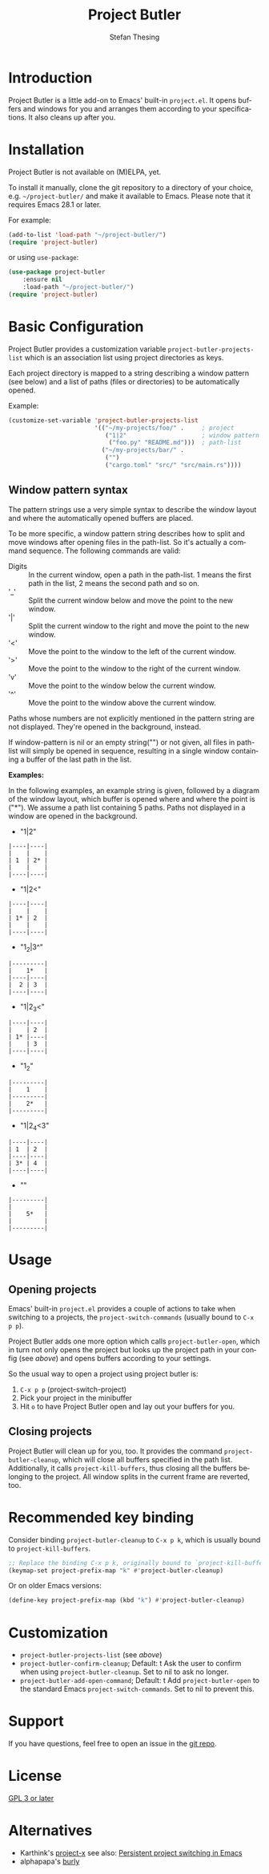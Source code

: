 #+title: Project Butler
#+author: Stefan Thesing
#+language: en
#+texinfo_dir_category: Emacs misc features
#+texinfo_filename: project-butler.info
#+texinfo_dir_title: Project Butler: (project-butler)
#+texinfo_dir_desc: Extension to project.el to lay out buffers and windows

#+HTML: <img src="images/all-laid-out.png" align="right">

* Introduction

Project Butler is a little add-on to Emacs' built-in =project.el=. It opens
buffers and windows for you and arranges them according to your specifications.
It also cleans up after you.

* Installation

Project Butler is not available on (M)ELPA, yet.

To install it manually, clone the git repository to a directory of your choice,
e.g. =~/project-butler/= and make it available to Emacs. Please note that it
requires Emacs 28.1 or later.

For example:
#+begin_src emacs-lisp
  (add-to-list 'load-path "~/project-butler/")
  (require 'project-butler)
#+end_src

or using =use-package=:
#+begin_src emacs-lisp
  (use-package project-butler
      :ensure nil
      :load-path "~/project-butler/")
  (require 'project-butler)
#+end_src

* Basic Configuration

Project Butler provides a customization variable ~project-butler-projects-list~
which is an association list using project directories as keys.

Each project directory is mapped to a string describing a window pattern (see
below) and a list of paths (files or directories) to be automatically opened.

Example:
#+begin_src emacs-lisp
  (customize-set-variable 'project-butler-projects-list
                          '(("~/my-projects/foo/" .     ; project
                             ("1|2"                     ; window pattern
                              ("foo.py" "README.md")))  ; path-list
                            ("~/my-projects/bar/" .
                             ("")
                             ("cargo.toml" "src/" "src/main.rs"))))
#+end_src

** Window pattern syntax

The pattern strings use a very simple syntax to describe the window layout and
where the automatically opened buffers are placed.

To be more specific, a window pattern string describes how to split and move
windows after opening files in the path-list. So it's actually a command
sequence. The following commands are valid:

- Digits :: In the current window, open a path in the path-list. 1 means the
  first path in the list, 2 means the second path and so on.
- '_' :: Split the current window below and move the point to the new window.
- '|' :: Split the current window to the right and move the point to the new
  window.
- '<' :: Move the point to the window to the left of the current window.
- '>' :: Move the point to the window to the right of the current window.
- 'v' :: Move the point to the window below the current window.
- '^' :: Move the point to the window above the current window.

Paths whose numbers are not explicitly mentioned in the pattern string are
not displayed. They're opened in the background, instead.  

If window-pattern is nil or an empty string("") or not given, all files in
path-list will simply be opened in sequence, resulting in a single window
containing a buffer of the last path in the list.

*Examples:*

In the following examples, an example string is given, followed by a diagram of
the window layout, which buffer is opened where and where the point is ("*").
We assume a path list containing 5 paths. Paths not displayed in a window are
opened in the background.

- "1|2"

#+begin_src example 
  |----|----|
  |    |    |
  | 1  | 2* |
  |    |    |
  |----|----|
#+end_src
  
- "1|2<"  

#+begin_src example  
  |----|----|
  |    |    |
  | 1* | 2  |
  |    |    |
  |----|----|
#+end_src

- "1_2|3^"

#+begin_src example  
  |---------|
  |    1*   |
  |----|----|
  |  2 | 3  |
  |----|----|
#+end_src
  
- "1|2_3<"

#+begin_src example  
  |----|----|
  |    | 2  |
  | 1* |----|
  |    | 3  |
  |----|----|
#+end_src

- "1_2"

#+begin_src example  
  |---------|
  |    1    |
  |---------|
  |    2*   |
  |---------|
#+end_src
  
- "1|2_4<3"

#+begin_src example  
  |----|----|
  | 1  | 2  |
  |----|----|
  | 3* | 4  |
  |----|----|
#+end_src

- ""

#+begin_src example  
  |---------|
  |         |
  |    5*   |
  |         |
  |---------|
#+end_src
  
* Usage

** Opening projects
   Emacs' built-in =project.el= provides a couple of actions to take when
   switching to a projects, the ~project-switch-commands~ (usually bound to
   =C-x p p=).

   Project Butler adds one more option which calls ~project-butler-open~, which in
   turn not only opens the project but looks up the project path in your config
   (see [[* Basic Configuration][above]]) and opens buffers according to your settings.

   [[./images/open-buffers-option.png]]

   So the usual way to open a project using project butler is:

   1. =C-x p p= (project-switch-project)
   2. Pick your project in the minibuffer
   3. Hit =o= to have Project Butler open and lay out your buffers for you.

#+HTML: <img src="images/demo-C-x-p-p-o.gif">
   
** Closing projects
   Project Butler will clean up for you, too. It provides the command
   ~project-butler-cleanup~, which will close all buffers specified in the path
   list. Additionally, it calls ~project-kill-buffers~, thus closing all the
   buffers belonging to the project. All window splits in the current frame
   are reverted, too.

* Recommended key binding

  Consider binding ~project-butler-cleanup~ to =C-x p k=, which is usually
  bound to ~project-kill-buffers~.

  #+begin_src emacs-lisp
    ;; Replace the binding C-x p k, originally bound to `project-kill-buffers'    
    (keymap-set project-prefix-map "k" #'project-butler-cleanup)
  #+end_src

  Or on older Emacs versions:
 #+begin_src emacs-lisp
   (define-key project-prefix-map (kbd "k") #'project-butler-cleanup)    
  #+end_src
  
* Customization

  - ~project-butler-projects-list~ (see [[* Basic Configuration][above]])
  - ~project-butler-confirm-cleanup~; Default: t
    Ask the user to confirm when using ~project-butler-cleanup~. Set to nil to
    ask no longer.
  - ~project-butler-add-open-command~; Default: t
    Add ~project-butler-open~ to the standard Emacs ~project-switch-commands~. Set
    to nil to prevent this.  

* Support

  If you have questions, feel free to open an issue in the [[https://codeberg.org/jabbo/project-butler][git repo]].

* License

  [[file:LICENSE][GPL 3 or later]]
  
* Alternatives

  - Karthink's [[https://github.com/karthink/project-x][project-x]]
    see also:
    [[https://karthinks.com/software/persistent-project-switching-in-emacs/][Persistent project switching in Emacs]]
  - alphapapa's [[https://github.com/alphapapa/burly.el][burly]]  

